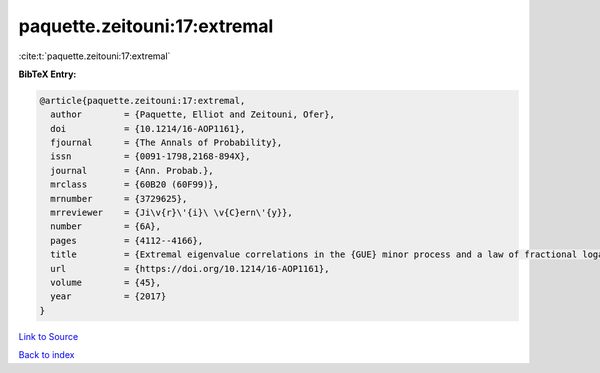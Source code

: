 paquette.zeitouni:17:extremal
=============================

:cite:t:`paquette.zeitouni:17:extremal`

**BibTeX Entry:**

.. code-block:: bibtex

   @article{paquette.zeitouni:17:extremal,
     author        = {Paquette, Elliot and Zeitouni, Ofer},
     doi           = {10.1214/16-AOP1161},
     fjournal      = {The Annals of Probability},
     issn          = {0091-1798,2168-894X},
     journal       = {Ann. Probab.},
     mrclass       = {60B20 (60F99)},
     mrnumber      = {3729625},
     mrreviewer    = {Ji\v{r}\'{i}\ \v{C}ern\'{y}},
     number        = {6A},
     pages         = {4112--4166},
     title         = {Extremal eigenvalue correlations in the {GUE} minor process and a law of fractional logarithm},
     url           = {https://doi.org/10.1214/16-AOP1161},
     volume        = {45},
     year          = {2017}
   }

`Link to Source <https://doi.org/10.1214/16-AOP1161},>`_


`Back to index <../By-Cite-Keys.html>`_
